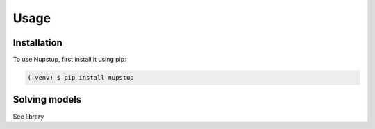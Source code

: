 Usage
=====

.. _installation:

Installation
------------

To use Nupstup, first install it using pip:

.. code-block:: console

   (.venv) $ pip install nupstup

Solving models
--------------

See library
